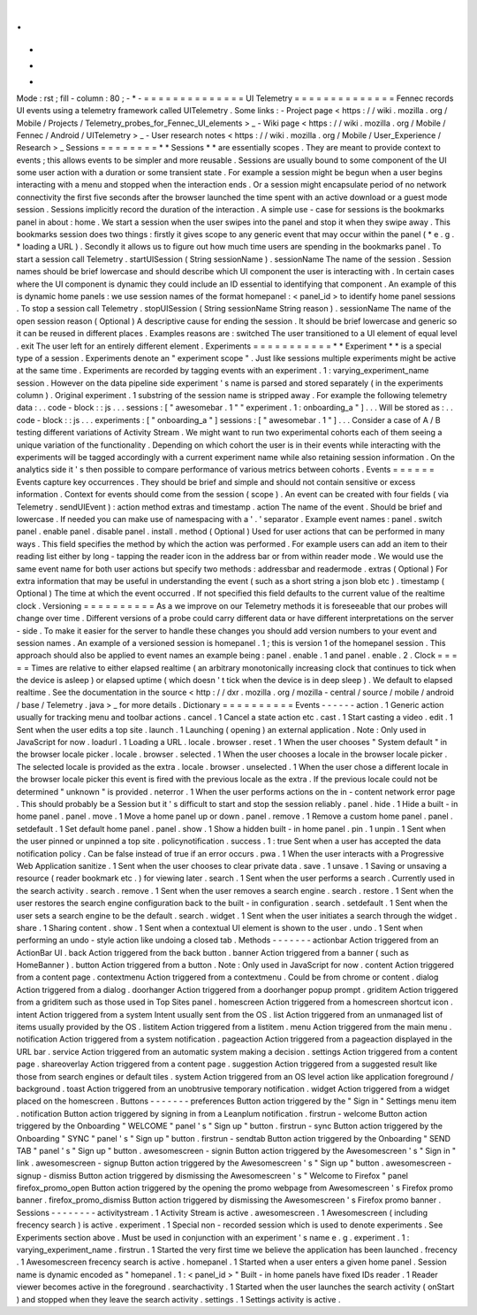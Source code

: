 .
.
-
*
-
Mode
:
rst
;
fill
-
column
:
80
;
-
*
-
=
=
=
=
=
=
=
=
=
=
=
=
=
=
UI
Telemetry
=
=
=
=
=
=
=
=
=
=
=
=
=
=
Fennec
records
UI
events
using
a
telemetry
framework
called
UITelemetry
.
Some
links
:
-
Project
page
<
https
:
/
/
wiki
.
mozilla
.
org
/
Mobile
/
Projects
/
Telemetry_probes_for_Fennec_UI_elements
>
_
-
Wiki
page
<
https
:
/
/
wiki
.
mozilla
.
org
/
Mobile
/
Fennec
/
Android
/
UITelemetry
>
_
-
User
research
notes
<
https
:
/
/
wiki
.
mozilla
.
org
/
Mobile
/
User_Experience
/
Research
>
_
Sessions
=
=
=
=
=
=
=
=
*
*
Sessions
*
*
are
essentially
scopes
.
They
are
meant
to
provide
context
to
events
;
this
allows
events
to
be
simpler
and
more
reusable
.
Sessions
are
usually
bound
to
some
component
of
the
UI
some
user
action
with
a
duration
or
some
transient
state
.
For
example
a
session
might
be
begun
when
a
user
begins
interacting
with
a
menu
and
stopped
when
the
interaction
ends
.
Or
a
session
might
encapsulate
period
of
no
network
connectivity
the
first
five
seconds
after
the
browser
launched
the
time
spent
with
an
active
download
or
a
guest
mode
session
.
Sessions
implicitly
record
the
duration
of
the
interaction
.
A
simple
use
-
case
for
sessions
is
the
bookmarks
panel
in
about
:
home
.
We
start
a
session
when
the
user
swipes
into
the
panel
and
stop
it
when
they
swipe
away
.
This
bookmarks
session
does
two
things
:
firstly
it
gives
scope
to
any
generic
event
that
may
occur
within
the
panel
(
*
e
.
g
.
*
loading
a
URL
)
.
Secondly
it
allows
us
to
figure
out
how
much
time
users
are
spending
in
the
bookmarks
panel
.
To
start
a
session
call
Telemetry
.
startUISession
(
String
sessionName
)
.
sessionName
The
name
of
the
session
.
Session
names
should
be
brief
lowercase
and
should
describe
which
UI
component
the
user
is
interacting
with
.
In
certain
cases
where
the
UI
component
is
dynamic
they
could
include
an
ID
essential
to
identifying
that
component
.
An
example
of
this
is
dynamic
home
panels
:
we
use
session
names
of
the
format
homepanel
:
<
panel_id
>
to
identify
home
panel
sessions
.
To
stop
a
session
call
Telemetry
.
stopUISession
(
String
sessionName
String
reason
)
.
sessionName
The
name
of
the
open
session
reason
(
Optional
)
A
descriptive
cause
for
ending
the
session
.
It
should
be
brief
lowercase
and
generic
so
it
can
be
reused
in
different
places
.
Examples
reasons
are
:
switched
The
user
transitioned
to
a
UI
element
of
equal
level
.
exit
The
user
left
for
an
entirely
different
element
.
Experiments
=
=
=
=
=
=
=
=
=
=
=
*
*
Experiment
*
*
is
a
special
type
of
a
session
.
Experiments
denote
an
"
experiment
scope
"
.
Just
like
sessions
multiple
experiments
might
be
active
at
the
same
time
.
Experiments
are
recorded
by
tagging
events
with
an
experiment
.
1
:
varying_experiment_name
session
.
However
on
the
data
pipeline
side
experiment
'
s
name
is
parsed
and
stored
separately
(
in
the
experiments
column
)
.
Original
experiment
.
1
substring
of
the
session
name
is
stripped
away
.
For
example
the
following
telemetry
data
:
.
.
code
-
block
:
:
js
.
.
.
sessions
:
[
"
awesomebar
.
1
"
"
experiment
.
1
:
onboarding_a
"
]
.
.
.
Will
be
stored
as
:
.
.
code
-
block
:
:
js
.
.
.
experiments
:
[
"
onboarding_a
"
]
sessions
:
[
"
awesomebar
.
1
"
]
.
.
.
Consider
a
case
of
A
/
B
testing
different
variations
of
Activity
Stream
.
We
might
want
to
run
two
experimental
cohorts
each
of
them
seeing
a
unique
variation
of
the
functionality
.
Depending
on
which
cohort
the
user
is
in
their
events
while
interacting
with
the
experiments
will
be
tagged
accordingly
with
a
current
experiment
name
while
also
retaining
session
information
.
On
the
analytics
side
it
'
s
then
possible
to
compare
performance
of
various
metrics
between
cohorts
.
Events
=
=
=
=
=
=
Events
capture
key
occurrences
.
They
should
be
brief
and
simple
and
should
not
contain
sensitive
or
excess
information
.
Context
for
events
should
come
from
the
session
(
scope
)
.
An
event
can
be
created
with
four
fields
(
via
Telemetry
.
sendUIEvent
)
:
action
method
extras
and
timestamp
.
action
The
name
of
the
event
.
Should
be
brief
and
lowercase
.
If
needed
you
can
make
use
of
namespacing
with
a
'
.
'
separator
.
Example
event
names
:
panel
.
switch
panel
.
enable
panel
.
disable
panel
.
install
.
method
(
Optional
)
Used
for
user
actions
that
can
be
performed
in
many
ways
.
This
field
specifies
the
method
by
which
the
action
was
performed
.
For
example
users
can
add
an
item
to
their
reading
list
either
by
long
-
tapping
the
reader
icon
in
the
address
bar
or
from
within
reader
mode
.
We
would
use
the
same
event
name
for
both
user
actions
but
specify
two
methods
:
addressbar
and
readermode
.
extras
(
Optional
)
For
extra
information
that
may
be
useful
in
understanding
the
event
(
such
as
a
short
string
a
json
blob
etc
)
.
timestamp
(
Optional
)
The
time
at
which
the
event
occurred
.
If
not
specified
this
field
defaults
to
the
current
value
of
the
realtime
clock
.
Versioning
=
=
=
=
=
=
=
=
=
=
As
a
we
improve
on
our
Telemetry
methods
it
is
foreseeable
that
our
probes
will
change
over
time
.
Different
versions
of
a
probe
could
carry
different
data
or
have
different
interpretations
on
the
server
-
side
.
To
make
it
easier
for
the
server
to
handle
these
changes
you
should
add
version
numbers
to
your
event
and
session
names
.
An
example
of
a
versioned
session
is
homepanel
.
1
;
this
is
version
1
of
the
homepanel
session
.
This
approach
should
also
be
applied
to
event
names
an
example
being
:
panel
.
enable
.
1
and
panel
.
enable
.
2
.
Clock
=
=
=
=
=
Times
are
relative
to
either
elapsed
realtime
(
an
arbitrary
monotonically
increasing
clock
that
continues
to
tick
when
the
device
is
asleep
)
or
elapsed
uptime
(
which
doesn
'
t
tick
when
the
device
is
in
deep
sleep
)
.
We
default
to
elapsed
realtime
.
See
the
documentation
in
the
source
<
http
:
/
/
dxr
.
mozilla
.
org
/
mozilla
-
central
/
source
/
mobile
/
android
/
base
/
Telemetry
.
java
>
_
for
more
details
.
Dictionary
=
=
=
=
=
=
=
=
=
=
Events
-
-
-
-
-
-
action
.
1
Generic
action
usually
for
tracking
menu
and
toolbar
actions
.
cancel
.
1
Cancel
a
state
action
etc
.
cast
.
1
Start
casting
a
video
.
edit
.
1
Sent
when
the
user
edits
a
top
site
.
launch
.
1
Launching
(
opening
)
an
external
application
.
Note
:
Only
used
in
JavaScript
for
now
.
loadurl
.
1
Loading
a
URL
.
locale
.
browser
.
reset
.
1
When
the
user
chooses
"
System
default
"
in
the
browser
locale
picker
.
locale
.
browser
.
selected
.
1
When
the
user
chooses
a
locale
in
the
browser
locale
picker
.
The
selected
locale
is
provided
as
the
extra
.
locale
.
browser
.
unselected
.
1
When
the
user
chose
a
different
locale
in
the
browser
locale
picker
this
event
is
fired
with
the
previous
locale
as
the
extra
.
If
the
previous
locale
could
not
be
determined
"
unknown
"
is
provided
.
neterror
.
1
When
the
user
performs
actions
on
the
in
-
content
network
error
page
.
This
should
probably
be
a
Session
but
it
'
s
difficult
to
start
and
stop
the
session
reliably
.
panel
.
hide
.
1
Hide
a
built
-
in
home
panel
.
panel
.
move
.
1
Move
a
home
panel
up
or
down
.
panel
.
remove
.
1
Remove
a
custom
home
panel
.
panel
.
setdefault
.
1
Set
default
home
panel
.
panel
.
show
.
1
Show
a
hidden
built
-
in
home
panel
.
pin
.
1
unpin
.
1
Sent
when
the
user
pinned
or
unpinned
a
top
site
.
policynotification
.
success
.
1
:
true
Sent
when
a
user
has
accepted
the
data
notification
policy
.
Can
be
false
instead
of
true
if
an
error
occurs
.
pwa
.
1
When
the
user
interacts
with
a
Progressive
Web
Application
sanitize
.
1
Sent
when
the
user
chooses
to
clear
private
data
.
save
.
1
unsave
.
1
Saving
or
unsaving
a
resource
(
reader
bookmark
etc
.
)
for
viewing
later
.
search
.
1
Sent
when
the
user
performs
a
search
.
Currently
used
in
the
search
activity
.
search
.
remove
.
1
Sent
when
the
user
removes
a
search
engine
.
search
.
restore
.
1
Sent
when
the
user
restores
the
search
engine
configuration
back
to
the
built
-
in
configuration
.
search
.
setdefault
.
1
Sent
when
the
user
sets
a
search
engine
to
be
the
default
.
search
.
widget
.
1
Sent
when
the
user
initiates
a
search
through
the
widget
.
share
.
1
Sharing
content
.
show
.
1
Sent
when
a
contextual
UI
element
is
shown
to
the
user
.
undo
.
1
Sent
when
performing
an
undo
-
style
action
like
undoing
a
closed
tab
.
Methods
-
-
-
-
-
-
-
actionbar
Action
triggered
from
an
ActionBar
UI
.
back
Action
triggered
from
the
back
button
.
banner
Action
triggered
from
a
banner
(
such
as
HomeBanner
)
.
button
Action
triggered
from
a
button
.
Note
:
Only
used
in
JavaScript
for
now
.
content
Action
triggered
from
a
content
page
.
contextmenu
Action
triggered
from
a
contextmenu
.
Could
be
from
chrome
or
content
.
dialog
Action
triggered
from
a
dialog
.
doorhanger
Action
triggered
from
a
doorhanger
popup
prompt
.
griditem
Action
triggered
from
a
griditem
such
as
those
used
in
Top
Sites
panel
.
homescreen
Action
triggered
from
a
homescreen
shortcut
icon
.
intent
Action
triggered
from
a
system
Intent
usually
sent
from
the
OS
.
list
Action
triggered
from
an
unmanaged
list
of
items
usually
provided
by
the
OS
.
listitem
Action
triggered
from
a
listitem
.
menu
Action
triggered
from
the
main
menu
.
notification
Action
triggered
from
a
system
notification
.
pageaction
Action
triggered
from
a
pageaction
displayed
in
the
URL
bar
.
service
Action
triggered
from
an
automatic
system
making
a
decision
.
settings
Action
triggered
from
a
content
page
.
shareoverlay
Action
triggered
from
a
content
page
.
suggestion
Action
triggered
from
a
suggested
result
like
those
from
search
engines
or
default
tiles
.
system
Action
triggered
from
an
OS
level
action
like
application
foreground
/
background
.
toast
Action
triggered
from
an
unobtrusive
temporary
notification
.
widget
Action
triggered
from
a
widget
placed
on
the
homescreen
.
Buttons
-
-
-
-
-
-
-
preferences
Button
action
triggered
by
the
"
Sign
in
"
Settings
menu
item
.
notification
Button
action
triggered
by
signing
in
from
a
Leanplum
notification
.
firstrun
-
welcome
Button
action
triggered
by
the
Onboarding
"
WELCOME
"
panel
'
s
"
Sign
up
"
button
.
firstrun
-
sync
Button
action
triggered
by
the
Onboarding
"
SYNC
"
panel
'
s
"
Sign
up
"
button
.
firstrun
-
sendtab
Button
action
triggered
by
the
Onboarding
"
SEND
TAB
"
panel
'
s
"
Sign
up
"
button
.
awesomescreen
-
signin
Button
action
triggered
by
the
Awesomescreen
'
s
"
Sign
in
"
link
.
awesomescreen
-
signup
Button
action
triggered
by
the
Awesomescreen
'
s
"
Sign
up
"
button
.
awesomescreen
-
signup
-
dismiss
Button
action
triggered
by
dismissing
the
Awesomescreen
'
s
"
Welcome
to
Firefox
"
panel
firefox_promo_open
Button
action
triggered
by
the
opening
the
promo
webpage
from
Awesomescreen
'
s
Firefox
promo
banner
.
firefox_promo_dismiss
Button
action
triggered
by
dismissing
the
Awesomescreen
'
s
Firefox
promo
banner
.
Sessions
-
-
-
-
-
-
-
-
activitystream
.
1
Activity
Stream
is
active
.
awesomescreen
.
1
Awesomescreen
(
including
frecency
search
)
is
active
.
experiment
.
1
Special
non
-
recorded
session
which
is
used
to
denote
experiments
.
See
Experiments
section
above
.
Must
be
used
in
conjunction
with
an
experiment
'
s
name
e
.
g
.
experiment
.
1
:
varying_experiment_name
.
firstrun
.
1
Started
the
very
first
time
we
believe
the
application
has
been
launched
.
frecency
.
1
Awesomescreen
frecency
search
is
active
.
homepanel
.
1
Started
when
a
user
enters
a
given
home
panel
.
Session
name
is
dynamic
encoded
as
"
homepanel
.
1
:
<
panel_id
>
"
Built
-
in
home
panels
have
fixed
IDs
reader
.
1
Reader
viewer
becomes
active
in
the
foreground
.
searchactivity
.
1
Started
when
the
user
launches
the
search
activity
(
onStart
)
and
stopped
when
they
leave
the
search
activity
.
settings
.
1
Settings
activity
is
active
.

